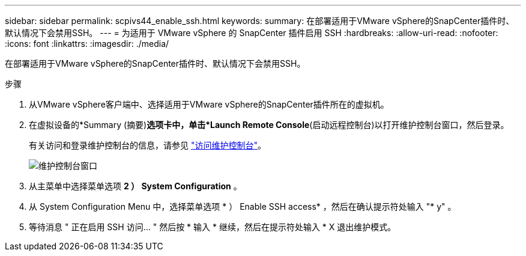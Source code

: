 ---
sidebar: sidebar 
permalink: scpivs44_enable_ssh.html 
keywords:  
summary: 在部署适用于VMware vSphere的SnapCenter插件时、默认情况下会禁用SSH。 
---
= 为适用于 VMware vSphere 的 SnapCenter 插件启用 SSH
:hardbreaks:
:allow-uri-read: 
:nofooter: 
:icons: font
:linkattrs: 
:imagesdir: ./media/


[role="lead"]
在部署适用于VMware vSphere的SnapCenter插件时、默认情况下会禁用SSH。

.步骤
. 从VMware vSphere客户端中、选择适用于VMware vSphere的SnapCenter插件所在的虚拟机。
. 在虚拟设备的*Summary (摘要)*选项卡中，单击*Launch Remote Console*(启动远程控制台)以打开维护控制台窗口，然后登录。
+
有关访问和登录维护控制台的信息，请参见 link:scpivs44_access_the_maintenance_console.html["访问维护控制台"^]。

+
image:scpivs44_image11.png["维护控制台窗口"]

. 从主菜单中选择菜单选项 *2 ） System Configuration* 。
. 从 System Configuration Menu 中，选择菜单选项 * ） Enable SSH access* ，然后在确认提示符处输入 "* y" 。
. 等待消息 " 正在启用 SSH 访问… " 然后按 * 输入 * 继续，然后在提示符处输入 * X 退出维护模式。

